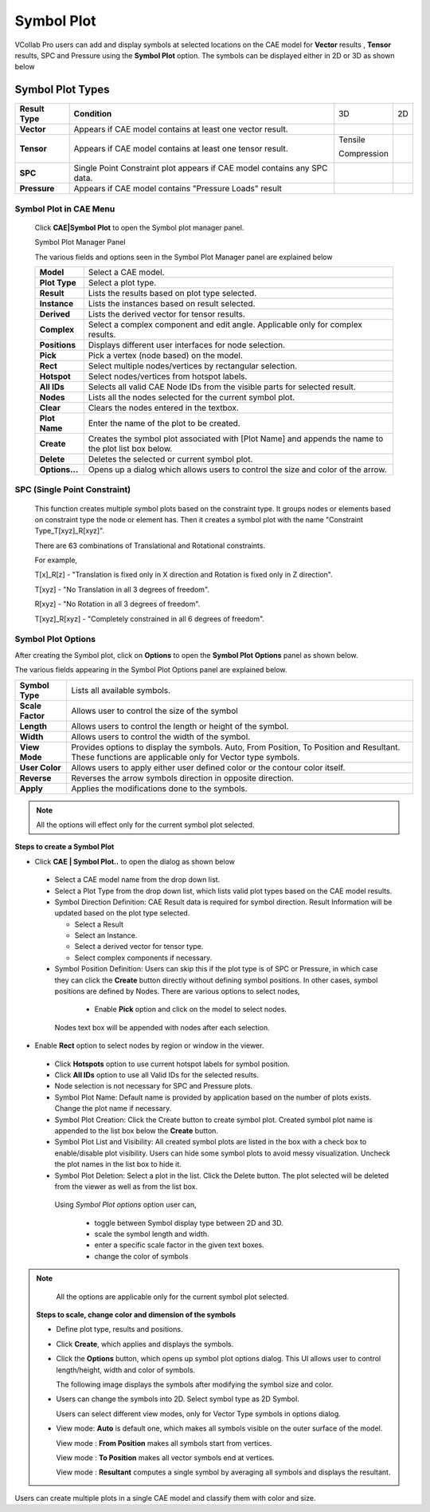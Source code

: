 Symbol Plot
==============

VCollab Pro users can add and display symbols at selected locations on
the CAE model for **Vector** results , **Tensor** results, SPC and
Pressure using the **Symbol Plot** option. The symbols can be displayed
either in 2D or 3D as shown below

Symbol Plot Types
-----------------

+-----------------+--------------------+-------------+-----------+
| **Result Type** | **Condition**      | 3D          | 2D        |
+-----------------+--------------------+-------------+-----------+
| **Vector**      | Appears if CAE     | |image1|    | |image2|  |
|                 | model contains at  |             |           |
|                 | least one vector   |             |           |
|                 | result.            |             |           |
+-----------------+--------------------+-------------+-----------+
| **Tensor**      | Appears if CAE     | Tensile     | |image4|  |
|                 | model contains at  |             |           |
|                 | least one tensor   | |image3|    | |image6|  |
|                 | result.            |             |           |
|                 |                    | Compression |           |
|                 |                    |             |           |
|                 |                    | |image5|    |           |
+-----------------+--------------------+-------------+-----------+
| **SPC**         | Single Point       | |image7|    | |image8|  |
|                 | Constraint plot    |             |           |
|                 | appears if CAE     |             |           |
|                 | model contains any |             |           |
|                 | SPC data.          |             |           |
+-----------------+--------------------+-------------+-----------+
| **Pressure**    | Appears if CAE     | |image9|    | |image10| |
|                 | model contains     |             |           |
|                 | "Pressure Loads"   |             |           |
|                 | result             |             |           |
+-----------------+--------------------+-------------+-----------+

Symbol Plot in CAE Menu
***********************

 Click **CAE|Symbol Plot** to open the Symbol plot manager panel.

 |image11|

 Symbol Plot Manager Panel

 |image12|

 The various fields and options seen in the Symbol Plot Manager panel are
 explained below

 +----------------+----------------------------------------------------+
 | **Model**      | Select a CAE model.                                |
 +----------------+----------------------------------------------------+
 | **Plot Type**  | Select a plot type.                                |
 +----------------+----------------------------------------------------+
 | **Result**     | Lists the results based on plot type selected.     |
 +----------------+----------------------------------------------------+
 | **Instance**   | Lists the instances based on result selected.      |
 +----------------+----------------------------------------------------+
 | **Derived**    | Lists the derived vector for tensor results.       |
 +----------------+----------------------------------------------------+
 | **Complex**    | Select a complex component and edit angle.         |
 |                | Applicable only for complex results.               |
 +----------------+----------------------------------------------------+
 | **Positions**  | Displays different user interfaces for node        |
 |                | selection.                                         |
 +----------------+----------------------------------------------------+
 | **Pick**       | Pick a vertex (node based) on the model.           |
 +----------------+----------------------------------------------------+
 | **Rect**       | Select multiple nodes/vertices by rectangular      |
 |                | selection.                                         |
 +----------------+----------------------------------------------------+
 | **Hotspot**    | Select nodes/vertices from hotspot labels.         |
 +----------------+----------------------------------------------------+
 | **All IDs**    | Selects all valid CAE Node IDs from the visible    |
 |                | parts for selected result.                         |
 +----------------+----------------------------------------------------+
 | **Nodes**      | Lists all the nodes selected for the current       |
 |                | symbol plot.                                       |
 +----------------+----------------------------------------------------+
 | **Clear**      | Clears the nodes entered in the textbox.           |
 +----------------+----------------------------------------------------+
 | **Plot Name**  | Enter the name of the plot to be created.          |
 +----------------+----------------------------------------------------+
 | **Create**     | Creates the symbol plot associated with [Plot      |
 |                | Name] and appends the name to the plot list box    |
 |                | below.                                             |
 +----------------+----------------------------------------------------+
 | **Delete**     | Deletes the selected or current symbol plot.       |
 +----------------+----------------------------------------------------+
 | **Options...** | Opens up a dialog which allows users to control    |
 |                | the size and color of the arrow.                   |
 +----------------+----------------------------------------------------+


SPC (Single Point Constraint)
*****************************

 This function creates multiple symbol plots based on the constraint
 type. It groups nodes or elements based on constraint type the node or
 element has. Then it creates a symbol plot with the name "Constraint
 Type_T[xyz]_R[xyz]".
 
 There are 63 combinations of Translational and Rotational constraints.
 
 For example,
 
 T[x]_R[z] - "Translation is fixed only in X direction and Rotation is
 fixed only in Z direction".
 
 T[xyz] - "No Translation in all 3 degrees of freedom".
 
 R[xyz] - "No Rotation in all 3 degrees of freedom".
 
 T[xyz]_R[xyz] - "Completely constrained in all 6 degrees of freedom".
 
 |image13|

Symbol Plot Options
*******************

After creating the Symbol plot, click on **Options** to open the
**Symbol Plot Options** panel as shown below.

|image14|

The various fields appearing in the Symbol Plot Options panel are
explained below.

+------------------+--------------------------------------------------+
| **Symbol Type**  | Lists all available symbols.                     |
+------------------+--------------------------------------------------+
| **Scale Factor** | Allows user to control the size of the symbol    |
+------------------+--------------------------------------------------+
| **Length**       | Allows users to control the length or height of  |
|                  | the symbol.                                      |
+------------------+--------------------------------------------------+
| **Width**        | Allows users to control the width of the symbol. |
+------------------+--------------------------------------------------+
| **View Mode**    | Provides options to display the symbols. Auto,   |
|                  | From Position, To Position and Resultant. These  |
|                  | functions are applicable only for Vector type    |
|                  | symbols.                                         |
+------------------+--------------------------------------------------+
| **User Color**   | Allows users to apply either user defined color  |
|                  | or the contour color itself.                     |
+------------------+--------------------------------------------------+
| **Reverse**      | Reverses the arrow symbols direction in opposite |
|                  | direction.                                       |
+------------------+--------------------------------------------------+
| **Apply**        | Applies the modifications done to the symbols.   |
+------------------+--------------------------------------------------+

.. note::
   
      All the options will effect only for the current symbol plot selected.


**Steps to create a Symbol Plot**

-  Click **CAE \| Symbol Plot..** to open the dialog as shown below

   |image15|


 -  Select a CAE model name from the drop down list.                  
                                                                      
 -  Select a Plot Type from the drop down list, which lists valid     
    plot types based on the CAE model results.                     
                                                                      
 -  Symbol Direction Definition:                                    
    CAE Result data is required for symbol direction. Result     
    Information will be updated based on the plot type selected. 
                                                                      
    -  Select a Result                                                
                                                                      
    -  Select an Instance.                                            
                                                                      
    -  Select a derived vector for tensor type.                       
                                                                      
    -  Select complex components if necessary.                        
                                                                      
 -   Symbol Position Definition: Users can skip this if the plot     
     type is of SPC or Pressure, in which case they can click the 
     **Create** button directly without defining symbol           
     positions.                                                   
     In other cases, symbol positions are defined by Nodes. There 
     are various options to select nodes,                         
                                                                      
    -  Enable **Pick** option and click on the model to select nodes. 

   |image16|

   Nodes text box will be appended with nodes after each selection.

-  Enable **Rect** option to select nodes by region or window in the
   viewer.

   |image17|


 -  Click **Hotspots** option to use current hotspot labels for       
    symbol position.                                              
                                                                      
 -  Click **All IDs** option to use all Valid IDs for the selected    
    results.                                                       
                                                                      
 -  Node selection is not necessary for SPC and Pressure plots.       
                                                                      
 -  Symbol Plot Name: Default name is provided by application based   
    on the number of plots exists. Change the plot name if         
    necessary.                                                     
                                                                      
 -  Symbol Plot Creation: Click the Create button to create symbol    
    plot. Created symbol plot name is appended to the list box     
    below the **Create** button.                                   
                                                                      
 -  Symbol Plot List and Visibility: All created symbol plots are     
    listed in the box with a check box to enable/disable plot      
    visibility. Users can hide some symbol plots to avoid messy    
    visualization. Uncheck the plot names in the list box to hide  
    it.                                                            
                                                                      
 -  Symbol Plot Deletion: Select a plot in the list. Click the Delete 
    button. The plot selected will be deleted from the viewer as   
    well as from the list box.                                     
                                                                      
   Using *Symbol Plot options* option user can,                
                                                                      
    -  toggle between Symbol display type between 2D and 3D.             

    -  scale the symbol length and width.                                

    -  enter a specific scale factor in the given text boxes.            

    -  change the color of symbols                                       
                                                                      
.. note::

   All the options are applicable only for the current symbol plot selected.                                                       
                                                                      
 ..
 
 **Steps to scale, change color and dimension of the symbols**
                                                                      
 -  Define plot type, results and positions.                          
                                                                      
 -  Click **Create**, which applies and displays the symbols.         

    |image18|


 -  Click the **Options** button, which opens up symbol plot options  
    dialog. This UI allows user to control length/height, width    
    and color of symbols.                                          
                                                                                                                                         
                                                                      
    The following image displays the symbols after modifying the      
    symbol size and color.                                            

    |image19|


 -  Users can change the symbols into 2D. Select symbol type as 2D    
    Symbol.                                                       

    |image20|

    Users can select different view modes, only for Vector Type symbols in options dialog.

 -  View mode: **Auto** is default one, which makes all symbols visible
    on the outer surface of the model.

    |image21|

    View mode : **From Position** makes all symbols start from vertices.

    |image22|

    View mode : **To Position** makes all vector symbols end at vertices.

    |image23|

    View mode : **Resultant** computes a single symbol by averaging all symbols and displays the resultant.

    |image24|

Users can create multiple plots in a single CAE model and classify them
with color and size.

.. |image1| image:: JPGImages/cae_Symbol_Plot._Vector3D.png

.. |image2| image:: JPGImages/cae_Symbol_Plot_vector2D.png
 
.. |image3| image:: JPGImages/cae_Symbol_Plot_Tensile3D.png

.. |image4| image:: JPGImages/cae_Symbol_Plot_Tensile2D.png

.. |image5| image:: JPGImages/cae_Symbol_Plot_Compression3D.png

.. |image6| image:: JPGImages/cae_Symbol_Plot_Compression2D.png

.. |image7| image:: JPGImages/cae_Symbol_Plot_SPC3D.png

.. |image8| image:: JPGImages/cae_Symbol_Plot_SPC2D.png

.. |image9| image:: JPGImages/cae_Symbol_Plot_Pressure3D.png

.. |image10| image:: JPGImages/cae_Symbol_Plot_Pressure2D.png

.. |image11| image:: JPGImages/cae_Symbol_Plot_CAE_Menu.png

.. |image12| image:: JPGImages/cae_Symbol_Plot_SymbolPlotManagerPanel.png

.. |image13| image:: JPGImages/cae_Symbol_Plot_Example.png

.. |image14| image:: JPGImages/cae_Symbol_Plot_SymbolPlotOptions.png

.. |image15| image:: JPGImages/cae_Symbol_Plot_SymbolPlotManagerPanel.png

.. |image16| image:: JPGImages/cae_Symbol_Plot_pick.png

.. |image17| image:: JPGImages/cae_Symbol_Plot_Rect.png

.. |image18| image:: JPGImages/CAE_Symbol_Plot.jpg

.. |image19| image:: JPGImages/CAE_SymbolPlot_Modified.jpg

.. |image20| image:: JPGImages/CAE_SymbolPlot_2D.gif

.. |image21| image:: JPGImages/Symbol_ViewMode_Auto.png

.. |image22| image:: JPGImages/Symbol_ViewMode_FromPosition.png

.. |image23| image:: JPGImages/Symbol_ViewMode_ToPosition.png

.. |image24| image:: JPGImages/Symbol_ViewMode_Resultant.png


